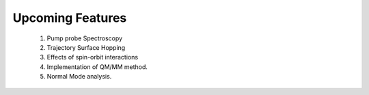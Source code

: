 ======================
Upcoming Features
======================
    1. Pump probe Spectroscopy

    2. Trajectory Surface Hopping

    3. Effects of spin-orbit interactions

    4. Implementation of QM/MM method.

    5. Normal Mode analysis.


    